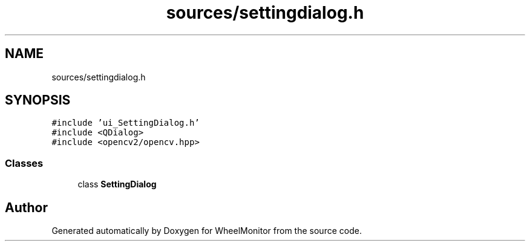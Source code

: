 .TH "sources/settingdialog.h" 3 "Sat Jan 5 2019" "Version 1.0.2" "WheelMonitor" \" -*- nroff -*-
.ad l
.nh
.SH NAME
sources/settingdialog.h
.SH SYNOPSIS
.br
.PP
\fC#include 'ui_SettingDialog\&.h'\fP
.br
\fC#include <QDialog>\fP
.br
\fC#include <opencv2/opencv\&.hpp>\fP
.br

.SS "Classes"

.in +1c
.ti -1c
.RI "class \fBSettingDialog\fP"
.br
.in -1c
.SH "Author"
.PP 
Generated automatically by Doxygen for WheelMonitor from the source code\&.
